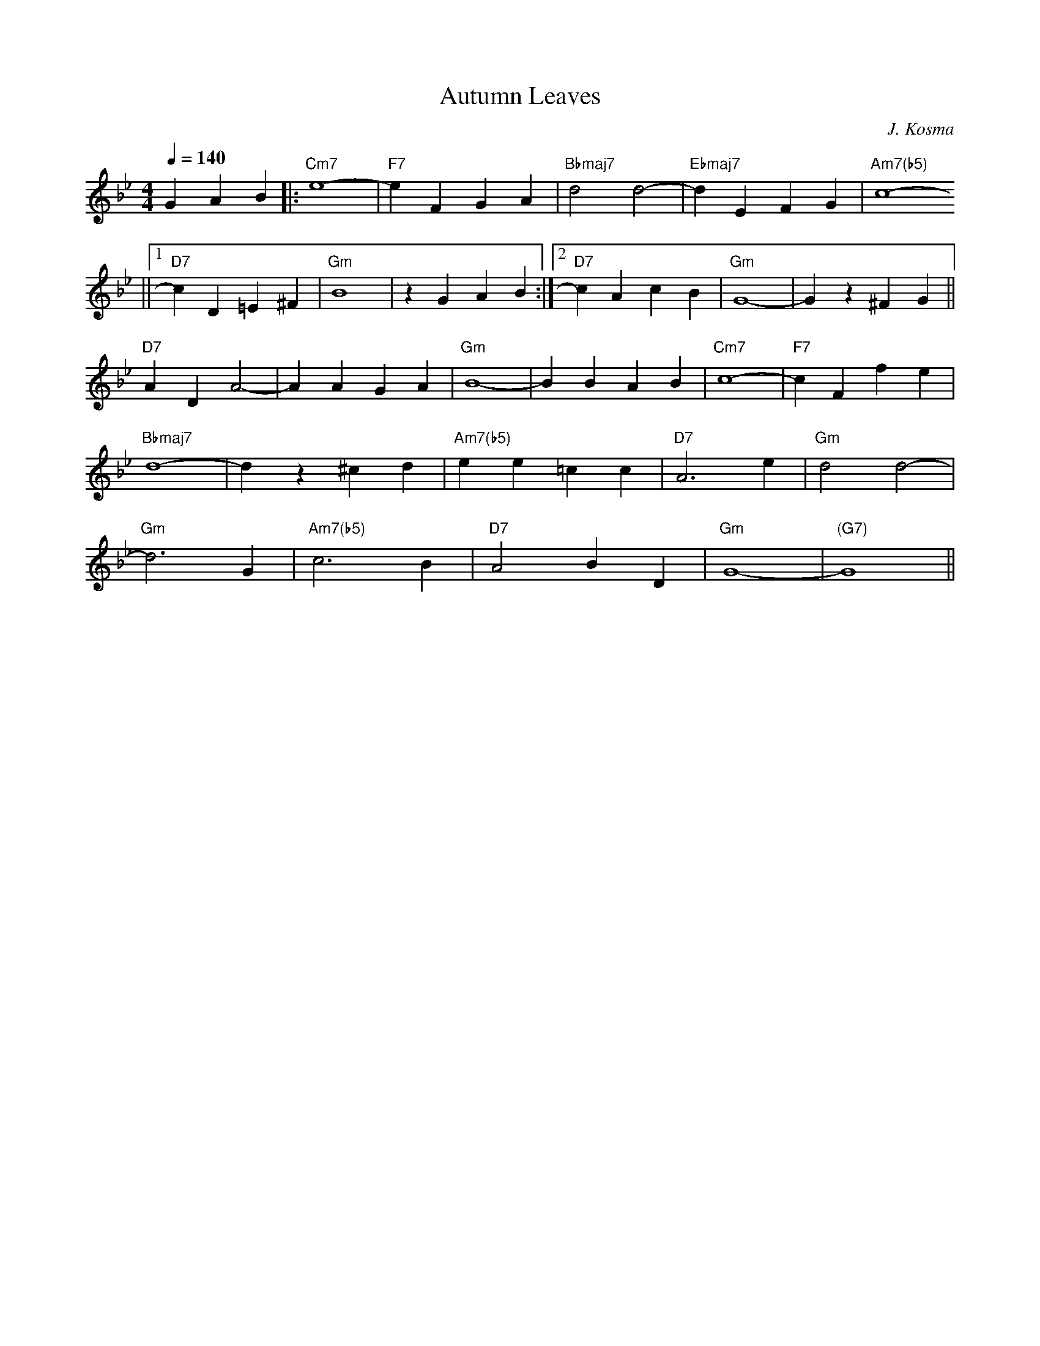 X:1
T:Autumn Leaves
C:J. Kosma
K:Bb
M:4/4
L:1/4
Q:140
G A B [|: "Cm7" e4- | "F7" e F G A | "Bbmaj7" d2 d2- | "Ebmaj7" d E F G | "Am7(b5)" c4-
||[1 "D7" c D =E ^F  | "Gm" B4 | z G A B :|[2 "D7" c A c B | "Gm" G4- | G z ^F G ||
"D7" A D A2- | A A G A | "Gm" B4- | B B A B | "Cm7" c4- | "F7" c F f e |
"Bbmaj7" d4- | d z ^c d | "Am7(b5)" e e =c c | "D7" A3 e | "Gm" d2 d2- |
"Gm" d3 G | "Am7(b5)" c3 B | "D7" A2 B D | "Gm" G4- | "(G7)" G4 ||
